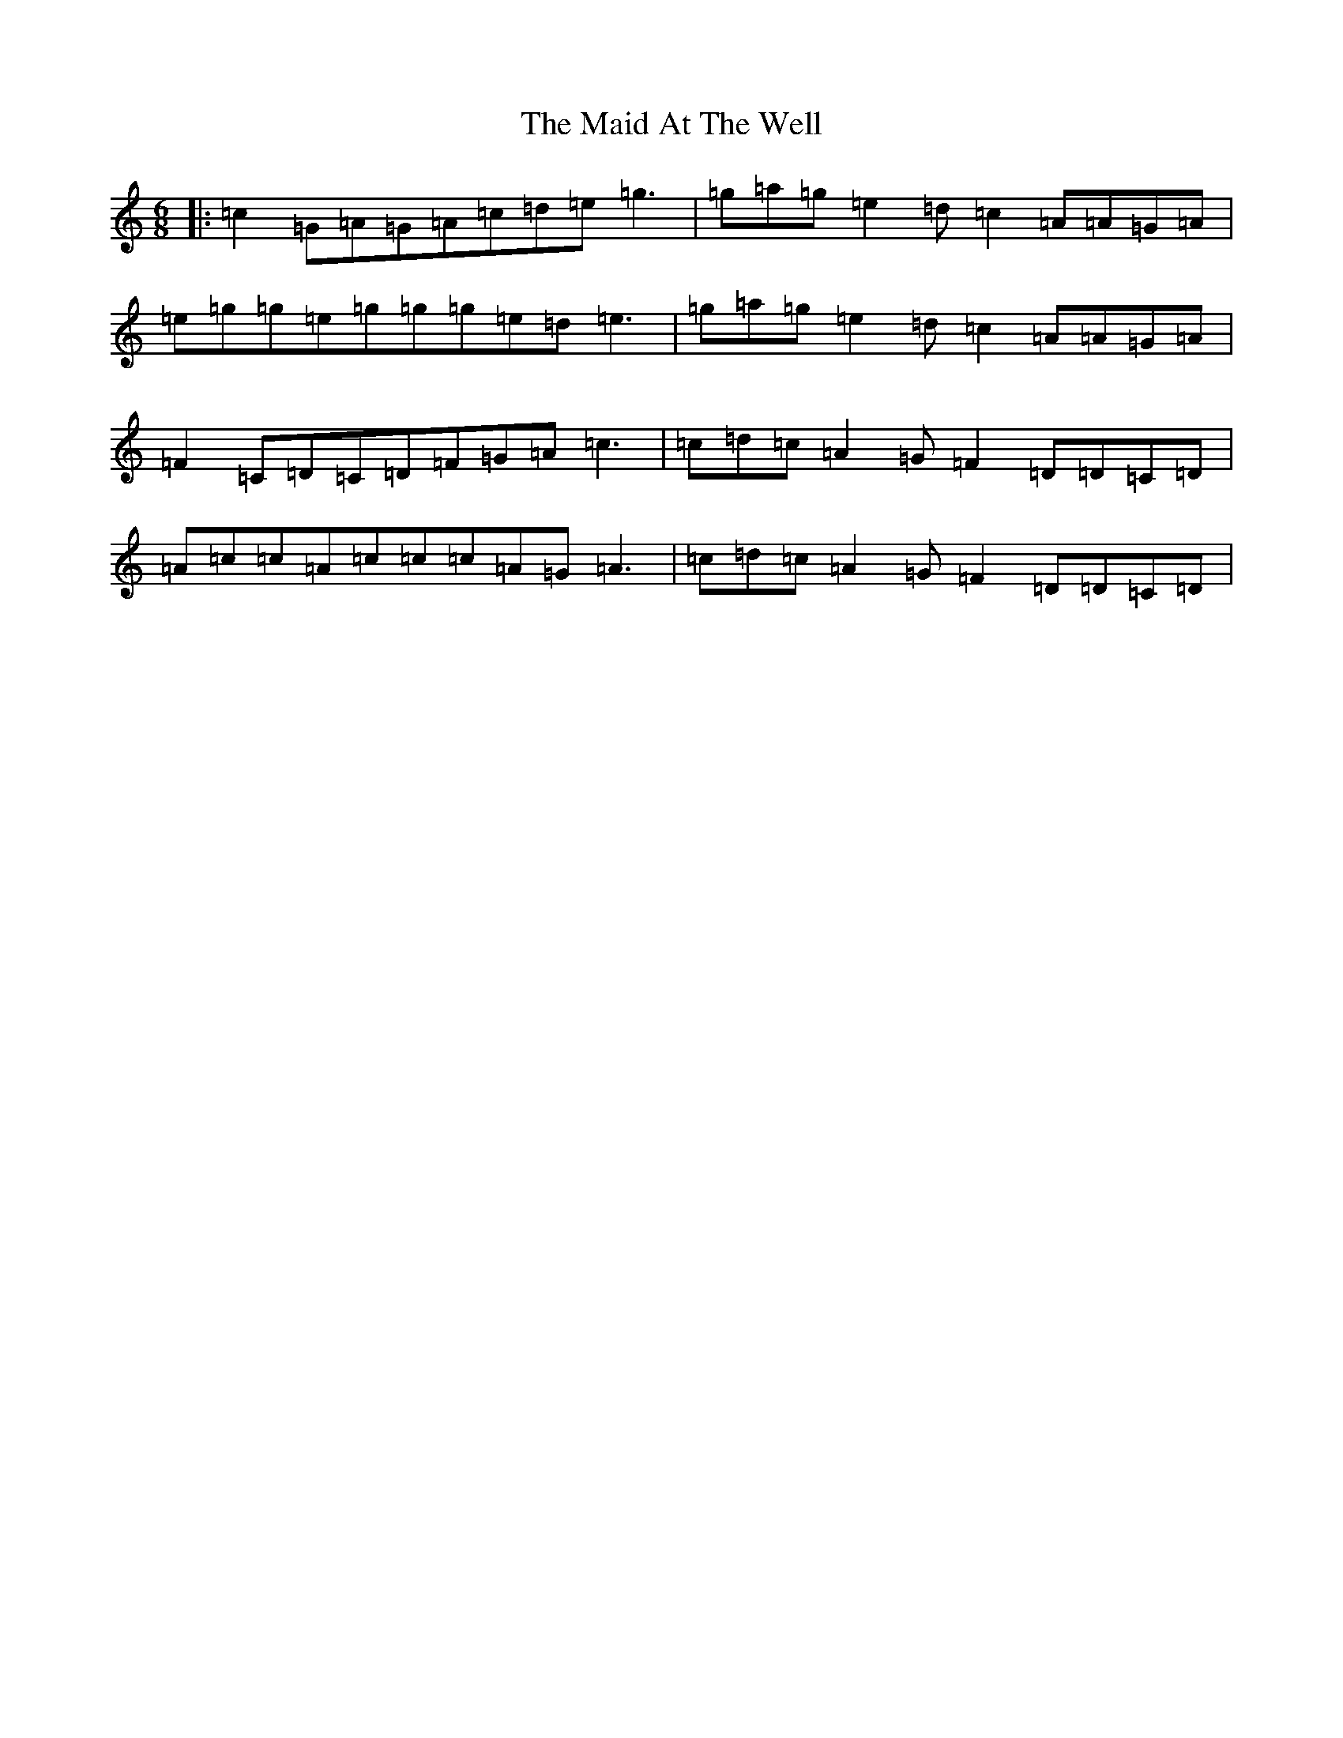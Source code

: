 X: 4748
T: Maid At The Well, The
S: https://thesession.org/tunes/2217#setting2217
R: jig
M:6/8
L:1/8
K: C Major
|:=c2=G=A=G=A=c=d=e=g3|=g=a=g=e2=d=c2=A=A=G=A|=e=g=g=e=g=g=g=e=d=e3|=g=a=g=e2=d=c2=A=A=G=A|=F2=C=D=C=D=F=G=A=c3|=c=d=c=A2=G=F2=D=D=C=D|=A=c=c=A=c=c=c=A=G=A3|=c=d=c=A2=G=F2=D=D=C=D|
